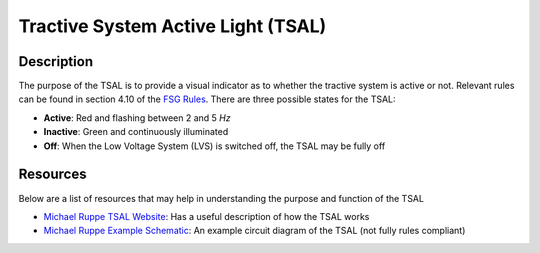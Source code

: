 Tractive System Active Light (TSAL)
===================================

**Description**
###############
The purpose of the TSAL is to provide a visual indicator as to whether the tractive system is active or not. 
Relevant rules can be found in section 4.10 of the `FSG Rules <https://www.formulastudent.de/fileadmin/user_upload/all/2020/rules/FS-Rules_2020_V1.0.pdf>`_.
There are three possible states for the TSAL:

* **Active**: Red and flashing between 2 and 5 *Hz* 
* **Inactive**: Green and continuously illuminated
* **Off**: When the Low Voltage System (LVS) is switched off, the TSAL may be fully off

**Resources**
#############
Below are a list of resources that may help in understanding the purpose and function of the TSAL

* `Michael Ruppe TSAL Website <https://michaelruppe.com/2020/10/11/design-walkthrough-tractive-system-active-light-tsal-driver-fsae/>`_: Has a useful description of how the TSAL works
* `Michael Ruppe Example Schematic <https://github.com/michaelruppe/FSAE/blob/master/TSALv3/Schematic.pdf>`_: An example circuit diagram of the TSAL (not fully rules compliant)